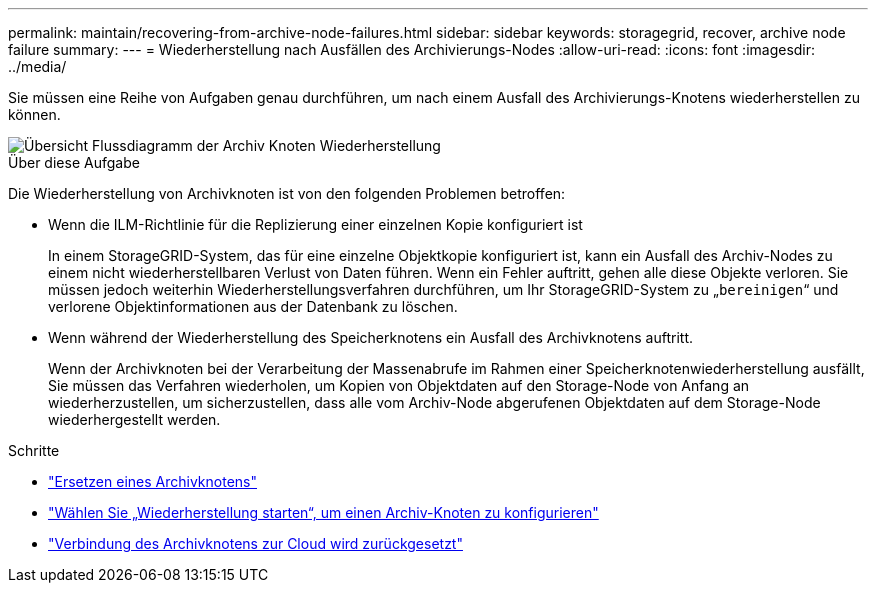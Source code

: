 ---
permalink: maintain/recovering-from-archive-node-failures.html 
sidebar: sidebar 
keywords: storagegrid, recover, archive node failure 
summary:  
---
= Wiederherstellung nach Ausfällen des Archivierungs-Nodes
:allow-uri-read: 
:icons: font
:imagesdir: ../media/


[role="lead"]
Sie müssen eine Reihe von Aufgaben genau durchführen, um nach einem Ausfall des Archivierungs-Knotens wiederherstellen zu können.

image::../media/overview_archive_node_recovery.gif[Übersicht Flussdiagramm der Archiv Knoten Wiederherstellung]

.Über diese Aufgabe
Die Wiederherstellung von Archivknoten ist von den folgenden Problemen betroffen:

* Wenn die ILM-Richtlinie für die Replizierung einer einzelnen Kopie konfiguriert ist
+
In einem StorageGRID-System, das für eine einzelne Objektkopie konfiguriert ist, kann ein Ausfall des Archiv-Nodes zu einem nicht wiederherstellbaren Verlust von Daten führen. Wenn ein Fehler auftritt, gehen alle diese Objekte verloren. Sie müssen jedoch weiterhin Wiederherstellungsverfahren durchführen, um Ihr StorageGRID-System zu „`bereinigen`“ und verlorene Objektinformationen aus der Datenbank zu löschen.

* Wenn während der Wiederherstellung des Speicherknotens ein Ausfall des Archivknotens auftritt.
+
Wenn der Archivknoten bei der Verarbeitung der Massenabrufe im Rahmen einer Speicherknotenwiederherstellung ausfällt, Sie müssen das Verfahren wiederholen, um Kopien von Objektdaten auf den Storage-Node von Anfang an wiederherzustellen, um sicherzustellen, dass alle vom Archiv-Node abgerufenen Objektdaten auf dem Storage-Node wiederhergestellt werden.



.Schritte
* link:replacing-archive-node.html["Ersetzen eines Archivknotens"]
* link:selecting-start-recovery-to-configure-archive-node.html["Wählen Sie „Wiederherstellung starten“, um einen Archiv-Knoten zu konfigurieren"]
* link:resetting-archive-node-connection-to-cloud.html["Verbindung des Archivknotens zur Cloud wird zurückgesetzt"]

